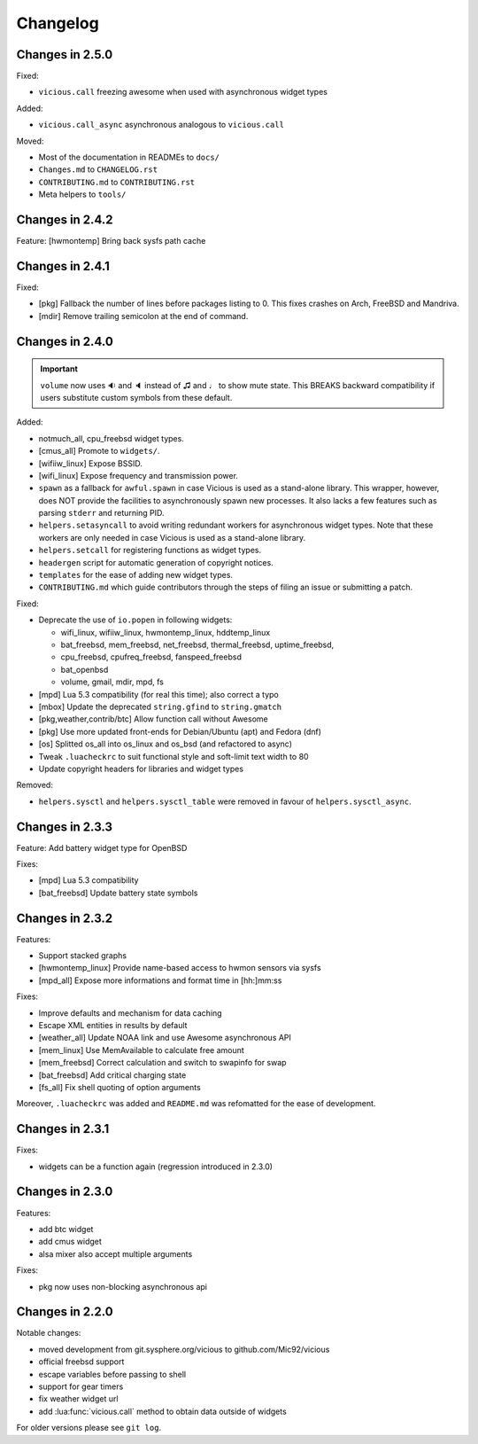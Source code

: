 Changelog
=========

Changes in 2.5.0
----------------

Fixed:

- ``vicious.call`` freezing awesome when used with asynchronous widget types

Added:

- ``vicious.call_async`` asynchronous analogous to ``vicious.call``

Moved:

- Most of the documentation in READMEs to ``docs/``
- ``Changes.md`` to ``CHANGELOG.rst``
- ``CONTRIBUTING.md`` to ``CONTRIBUTING.rst``
- Meta helpers to ``tools/``

Changes in 2.4.2
----------------

Feature: [hwmontemp] Bring back sysfs path cache

Changes in 2.4.1
----------------

Fixed:

- [pkg] Fallback the number of lines before packages listing to 0.
  This fixes crashes on Arch, FreeBSD and Mandriva.
- [mdir] Remove trailing semicolon at the end of command.

Changes in 2.4.0
----------------

.. important::

   ``volume`` now uses 🔉 and 🔈 instead of ♫ and ♩ to show mute state.
   This BREAKS backward compatibility if users substitute custom symbols
   from these default.

Added:

- notmuch_all, cpu_freebsd widget types.
- [cmus_all] Promote to ``widgets/``.
- [wifiiw_linux] Expose BSSID.
- [wifi_linux] Expose frequency and transmission power.
- ``spawn`` as a fallback for ``awful.spawn`` in case Vicious is used as
  a stand-alone library. This wrapper, however, does NOT provide the facilities
  to asynchronously spawn new processes. It also lacks a few features such as
  parsing ``stderr`` and returning PID.
- ``helpers.setasyncall`` to avoid writing redundant workers for asynchronous
  widget types. Note that these workers are only needed in case Vicious is used
  as a stand-alone library.
- ``helpers.setcall`` for registering functions as widget types.
- ``headergen`` script for automatic generation of copyright notices.
- ``templates`` for the ease of adding new widget types.
- ``CONTRIBUTING.md`` which guide contributors through the steps
  of filing an issue or submitting a patch.

Fixed:

- Deprecate the use of ``io.popen`` in following widgets:

  - wifi_linux, wifiiw_linux, hwmontemp_linux, hddtemp_linux
  - bat_freebsd, mem_freebsd, net_freebsd, thermal_freebsd, uptime_freebsd,
  - cpu_freebsd, cpufreq_freebsd, fanspeed_freebsd
  - bat_openbsd
  - volume, gmail, mdir, mpd, fs

- [mpd] Lua 5.3 compatibility (for real this time); also correct a typo
- [mbox] Update the deprecated ``string.gfind`` to ``string.gmatch``
- [pkg,weather,contrib/btc] Allow function call without Awesome
- [pkg] Use more updated front-ends for Debian/Ubuntu (apt) and Fedora (dnf)
- [os] Splitted os_all into os_linux and os_bsd (and refactored to async)
- Tweak ``.luacheckrc`` to suit functional style and soft-limit text width to 80
- Update copyright headers for libraries and widget types

Removed:

- ``helpers.sysctl`` and ``helpers.sysctl_table`` were removed in favour of
  ``helpers.sysctl_async``.

Changes in 2.3.3
----------------

Feature: Add battery widget type for OpenBSD

Fixes:

- [mpd] Lua 5.3 compatibility
- [bat_freebsd] Update battery state symbols

Changes in 2.3.2
----------------

Features:

- Support stacked graphs
- [hwmontemp_linux] Provide name-based access to hwmon sensors via sysfs
- [mpd_all] Expose more informations and format time in [hh:]mm:ss

Fixes:

- Improve defaults and mechanism for data caching
- Escape XML entities in results by default
- [weather_all] Update NOAA link and use Awesome asynchronous API
- [mem_linux] Use MemAvailable to calculate free amount
- [mem_freebsd] Correct calculation and switch to swapinfo for swap
- [bat_freebsd] Add critical charging state
- [fs_all] Fix shell quoting of option arguments

Moreover, ``.luacheckrc`` was added and ``README.md`` was refomatted
for the ease of development.

Changes in 2.3.1
----------------

Fixes:

- widgets can be a function again (regression introduced in 2.3.0)

Changes in 2.3.0
----------------

Features:

- add btc widget
- add cmus widget
- alsa mixer also accept multiple arguments

Fixes:

- pkg now uses non-blocking asynchronous api

Changes in 2.2.0
----------------

Notable changes:

- moved development from git.sysphere.org/vicious to github.com/Mic92/vicious
- official freebsd support
- escape variables before passing to shell
- support for gear timers
- fix weather widget url
- add :lua:func:`vicious.call` method to obtain data outside of widgets

For older versions please see ``git log``.
